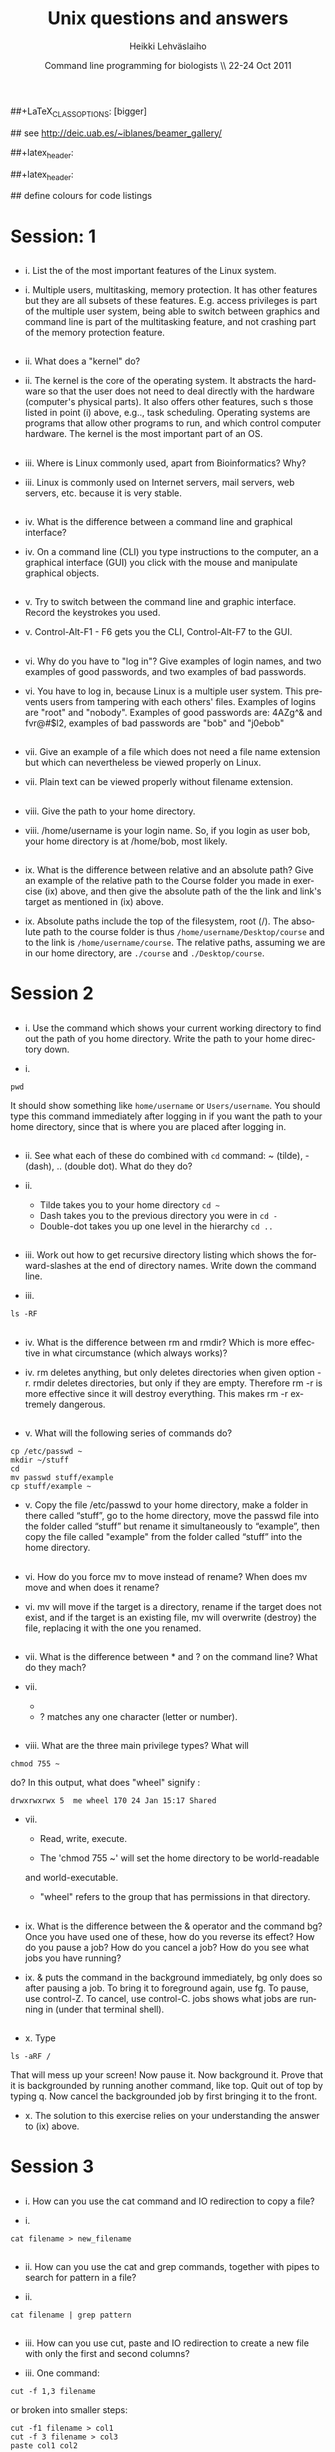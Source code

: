 #+TITLE:  Unix questions and answers
#+AUTHOR: Heikki Lehv\auml{}slaiho
#+EMAIL:     heikki.lehvaslaiho@kaust.edu.sa
#+DATE:      Command line programming for biologists \\ 22-24 Oct 2011
#+DESCRIPTION:
#+KEYWORDS: UNIX, LINUX , CLI, history, summary, command line  
#+LANGUAGE:  en
#+OPTIONS:   H:3 num:t toc:t \n:nil @:t ::t |:t ^:t -:t f:t *:t <:t
#+OPTIONS:   TeX:t LaTeX:t skip:nil d:nil todo:t pri:nil tags:not-in-toc
#+INFOJS_OPT: view:nil toc:t ltoc:t mouse:underline buttons:0 path:http://orgmode.org/org-info.js
#+EXPORT_SELECT_TAGS: export
#+EXPORT_EXCLUDE_TAGS: noexport
#+LINK_UP:   
#+LINK_HOME: 
#+XSLT:

#+startup: beamer
#+LaTeX_CLASS: beamer
##+LaTeX_CLASS_OPTIONS: [bigger]

#+BEAMER_FRAME_LEVEL: 2

#+COLUMNS: %40ITEM %10BEAMER_env(Env) %9BEAMER_envargs(Env Args) %4BEAMER_col(Col) %10BEAMER_extra(Extra)

# TOC slide before every section
#+latex_header: \AtBeginSection[]{\begin{frame}<beamer>\frametitle{Topic}\tableofcontents[currentsection]\end{frame}}

## see http://deic.uab.es/~iblanes/beamer_gallery/

##+latex_header: \mode<beamer>{\usetheme{Madrid}}
#+latex_header: \mode<beamer>{\usetheme{Antibes}}
##+latex_header: \mode<beamer>{\usecolortheme{wolverine}}
#+latex_header: \mode<beamer>{\usecolortheme{beaver}}
#+latex_header: \mode<beamer>{\usefonttheme{structurebold}}

#+latex_header: \logo{\includegraphics[width=1cm,height=1cm,keepaspectratio]{img/logo-kaust}}

## define colours for code listings
\definecolor{keywords}{RGB}{255,0,90}
\definecolor{comments}{RGB}{60,179,113}
\definecolor{fore}{RGB}{249,242,215}
\definecolor{back}{RGB}{51,51,51}
\lstset{
  basicstyle=\color{fore},
  keywordstyle=\color{keywords},
  commentstyle=\color{comments},
  backgroundcolor=\color{back}
}


* Session: 1

** 
- i. List the of the most important features of the Linux system.

\pause

- i. Multiple users, multitasking, memory protection. It has other
  features but they are all subsets of these features. E.g. access
  privileges is part of the multiple user system, being able to switch
  between graphics and command line is part of the multitasking
  feature, and not crashing part of the memory protection feature.

** 
- ii. What does a "kernel" do?

\pause

- ii. The kernel is the core of the operating system. It abstracts the
  hardware so that the user does not need to deal directly with the
  hardware (computer's physical parts). It also offers other features,
  such s those listed in point (i) above, e.g.., task
  scheduling. Operating systems are programs that allow other programs
  to run, and which control computer hardware. The kernel is the most
  important part of an OS.

** 
- iii. Where is Linux commonly used, apart from Bioinformatics? Why?

\pause

- iii. Linux is commonly used on Internet servers, mail servers, web
  servers, etc. because it is very stable.

** 
- iv. What is the difference between a command line and graphical
  interface?

\pause

- iv. On a command line (CLI) you type instructions to the computer,
  an a graphical interface (GUI) you click with the mouse and
  manipulate graphical objects.

** 
- v. Try to switch between the command line and graphic
  interface. Record the keystrokes you used.

\pause

- v. Control-Alt-F1 - F6 gets you the CLI, Control-Alt-F7 to the GUI.

** 
- vi. Why do you have to "log in"? Give examples of login names, and
  two examples of good passwords, and two examples of bad passwords.

\pause

- vi. You have to log in, because Linux is a multiple user
  system. This prevents users from tampering with each others'
  files. Examples of logins are "root" and "nobody". Examples of good
  passwords are: 4AZg^& and fvr@#$l2, examples of bad passwords are
  "bob" and "j0ebob"

** 
- vii. Give an example of a file which does not need a file name
  extension but which can nevertheless be viewed properly on Linux.

\pause

- vii. Plain text can be viewed properly without filename extension.
** 
- viii. Give the path to your home directory. 

\pause

- viii. /home/username is your login name. So, if you login as user
  bob, your home directory is at /home/bob, most likely.

** 
- ix. What is the difference between relative and an absolute path?
  Give an example of the relative path to the Course folder you made
  in exercise (ix) above, and then give the absolute path of the the
  link and link's target as mentioned in (ix) above.

\pause

- ix. Absolute paths include the top of the filesystem, root (/). The
  absolute path to the course folder is thus
  \texttt{/home/username/Desktop/course} and to the link is
  \texttt{/home/username/course}. The relative paths, assuming we are
  in our home directory, are \texttt{./course} and
  \texttt{./Desktop/course}.



* Session 2


** 

- i. Use the command which shows your current working directory to
  find out the path of you home directory. Write the path to your home
  directory down.

\pause

- i. 

#+BEGIN_SRC shell
   pwd
#+END_SRC

  It should show something like \texttt{home/username} or
  \texttt{Users/username}. You should type this command immediately
  after logging in if you want the path to your home directory, since
  that is where you are placed after logging in.

** 
- ii. See what each of these do combined with \texttt{cd} command: ~
  (tilde), - (dash), .. (double dot). What do they do?

\pause

- ii. 

  + Tilde takes you to your home directory \texttt{cd \~ }
  + Dash takes you to the previous directory you were in \texttt{cd -}
  + Double-dot takes you up one level in the hierarchy \texttt{cd ..}

** 
- iii. Work out how to get recursive directory listing which shows the
  forward-slashes at the end of directory names. Write down the
  command line.

\pause

- iii.

#+BEGIN_SRC shell
   ls -RF
#+END_SRC

** 
- iv. What is the difference between rm and rmdir? Which is more
  effective in what circumstance (which always works)?

\pause

- iv. rm deletes anything, but only deletes directories when given
  option -r. rmdir deletes directories, but only if they are
  empty. Therefore rm -r is more effective since it will destroy
  everything. This makes rm -r extremely dangerous.

** 
- v. What will the following series of commands do? 
#+BEGIN_SRC shell
  cp /etc/passwd ~
  mkdir ~/stuff
  cd
  mv passwd stuff/example
  cp stuff/example ~
#+END_SRC

\pause

- v. Copy the file /etc/passwd to your home directory, make a folder
  in there called “stuff”, go to the home directory, move the passwd
  file into the folder called “stuff” but rename it simultaneously to
  “example”, then copy the file called "example" from the folder
  called “stuff” into the home directory.

** 
- vi. How do you force mv to move instead of rename? When does mv move
  and when does it rename?

\pause

- vi. mv will move if the target is a directory, rename if the target
  does not exist, and if the target is an existing file, mv will
  overwrite (destroy) the file, replacing it with the one you renamed.

** 
- vii. What is the difference between * and ? on the command line?
  What do they mach?

\pause

- vii. 

 + * matches anything of any length
 + ? matches any one character (letter or number).

** 
- viii. What are the three main privilege types? What will

#+BEGIN_SRC shell
  chmod 755 ~
#+END_SRC

   do? In this output, what does "wheel" signify : 
#+BEGIN_SRC shell
 drwxrwxrwx 5  me wheel 170 24 Jan 15:17 Shared
#+END_SRC

\pause

- vii. 

  + Read, write, execute. 

  + The 'chmod 755 ~' will set the home directory to be world-readable
  and world-executable.

  + "wheel" refers to the group that has permissions in that directory.

** 
- ix. What is the difference between the & operator and the command
  bg? Once you have used one of these, how do you reverse its effect?
  How do you pause a job? How do you cancel a job? How do you see what
  jobs you have running?

\pause

- ix. & puts the command in the background immediately, bg only does
  so after pausing a job. To bring it to foreground again, use fg. To
  pause, use control-Z. To cancel, use control-C. jobs shows what jobs
  are running in (under that terminal shell).

** 
- x. Type 

#+BEGIN_SRC shell
  ls -aRF /
#+END_SRC

   That will mess up your screen! Now pause it. Now background
  it. Prove that it is backgrounded by running another command, like
  top. Quit out of top by typing q. Now cancel the backgrounded job by
  first bringing it to the front.

\pause

- x. The solution to this exercise relies on your understanding the
  answer to (ix) above.



* Session 3


** 
- i. How can you use the cat command and IO redirection to copy a file? 

\pause

- i. 
#+BEGIN_SRC shell
   cat filename > new_filename
#+END_SRC

** 
- ii. How can you use the cat and grep commands, together with pipes to search for pattern in a file? 

\pause

- ii. 

#+BEGIN_SRC shell
  cat filename | grep pattern
#+END_SRC


** 
- iii. How can you use cut, paste and IO redirection to create a new
  file with only the first and second columns?

\pause


- iii. One command:

#+BEGIN_SRC shell
  cut -f 1,3 filename
#+END_SRC

or broken into smaller steps:

#+BEGIN_SRC shell
cut -f1 filename > col1
cut -f 3 filename > col3
paste col1 col2
#+END_SRC

** 
- iv. How can you find out about SSH configuration using the man command? (Hint: use man -k) 

\pause

- iv. 

#+BEGIN_SRC shell
man -k ssh
# or 
apropos ssh
#+END_SRC

This then gives a list of man pages where help on ssh can be
found. One of them is ssh\_config, so the next command is

#+BEGIN_SRC shell
  man ssh_config 
#+END_SRC


** 

- v. File 'contamination.vulgar' shows exonorate homology search in
  vulgar format (see vulgar.readme). Use command line tools to extract
  target (subject) ids and count them.

\pause

- v. 

#+BEGIN_SRC shell
  cat contamination.vulgar | \
  cut -d\  -f6 | \
  sort -u | \
  wc -l
#+END_SRC




* Session 4


**  
- i. You have a directory full of files. What would be the best way to
  get the files with a .dat extension from one machine to another over
  a slow network?
 
\pause

- i. You could copy them to a disk and take them to the remote-machine.

  + Compress and archive them to send less information over the
    network. 

#+BEGIN_SRC shell
  tar -cvf filename.tar *dat
  gzip filename.tar
  scp filename.tar.gz user@remote.machine.org:
#+END_SRC

or 

#+BEGIN_SRC shell
  tar -zcvf filename.tz *dat
#+END_SRC

or (!)

#+BEGIN_SRC shell
 tar cf - *dat | ssh user@remote.machine.org \
   tar xf - -C /home/user 
#+END_SRC




** 
- ii. You have a tarball that was created with the command [tar -zcvf
  hooha.tar.gz * ]. How can you extract the text files from this
  archive?
 
\pause

- ii. 
#+BEGIN_SRC shell
  tar -zxf hooha.tar.gz *.txt
#+END_SRC


** 
- iii. Your machine is running very slowly because a programs you were
  running is misbehaving. How can you stop this program?
 
\pause

- iii. 

 1. Find the program.

#+BEGIN_SRC shell
  ps -aux
  top
#+END_SRC

 2. Try to kill the program gently

#+BEGIN_SRC shell
  kill <id>
#+END_SRC
 3. If that does not work, force kill:
 
#+BEGIN_SRC shell
  kill -9 <id>
#+END_SRC


** 
- iv. You have a program in \texttt{/home/me/vital/statistics/} that
  you use regularly. How can you make it so that this program be run
  easily no matter which directory you are currently in?
 
\pause

- iv. You need to add \texttt{/home/me/vital/statistics} to the PATH
  variable. Add this line to \texttt{~/.bash\_profile} file. Create
  it, if it does not exist.

#+BEGIN_SRC shell
	export PATH=$PATH:/home/me/vital/statistics
#+END_SRC

In most system you can use the predefined environmental variable $HOME to add:

#+BEGIN_SRC shell
	export PATH=$PATH:$HOME/vital/statistics
#+END_SRC



** 
- v. You often use the \texttt{ls} command to list the files in a directory,
  but you are lazy and would prefer for \texttt{ls} to output the long listing
  format. How can you change the command \texttt{ls} so that it does that
  automatically?
 
\pause

- v.

#+BEGIN_SRC shell
  alias ls='ls -l'
#+END_SRC


** 
- vi. You wish to backup your home directory by running

#+BEGIN_SRC shell
  tar -zcvf /home/me/backup.tar.gz home/me
#+END_SRC

every Tuesday at l2:00 PM. What would you need to add to the cron
scheduling utility?

\pause

- vi.
#+BEGIN_SRC shell
 0 12 * * 2 tar -zcvf /home/me/backup.tar.z /home/me/
#+END_SRC
 


** 
- vii. You would want to turn off your computer after midnight using  the poweroff command. How can you do this?

\pause

- vii. 

#+BEGIN_SRC shell
at 00:00 poweroff
#+END_SRC
